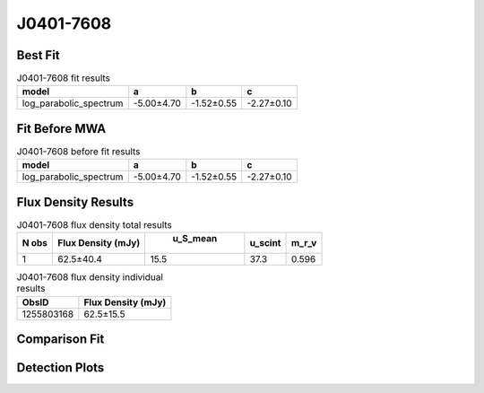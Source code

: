 J0401-7608
==========

Best Fit
--------
.. image:: best_fits/J0401-7608_log_parabolic_spectrum_fit.png
  :width: 800

.. csv-table:: J0401-7608 fit results
   :header: "model","a","b","c"

   "log_parabolic_spectrum","-5.00±4.70","-1.52±0.55","-2.27±0.10"

Fit Before MWA
--------------
.. image:: before_mwa/J0401-7608_log_parabolic_spectrum_fit.png
  :width: 800

.. csv-table:: J0401-7608 before fit results
   :header: "model","a","b","c"

   "log_parabolic_spectrum","-5.00±4.70","-1.52±0.55","-2.27±0.10"


Flux Density Results
--------------------
.. csv-table:: J0401-7608 flux density total results
   :header: "N obs", "Flux Density (mJy)", " u_S_mean", "u_scint", "m_r_v"

   "1",  "62.5±40.4", "15.5", "37.3", "0.596"

.. csv-table:: J0401-7608 flux density individual results
   :header: "ObsID", "Flux Density (mJy)"

    "1255803168", "62.5±15.5"

Comparison Fit
--------------
.. image:: comparison_fits/J0401-7608_comparison_fit.png
  :width: 800

Detection Plots
---------------

.. image:: detection_plots/1255803168_J0401-7608.prepfold.png
  :width: 800

.. image:: on_pulse_plots/1255803168_J0401-7608_100_bins_gaussian_components.png
  :width: 800